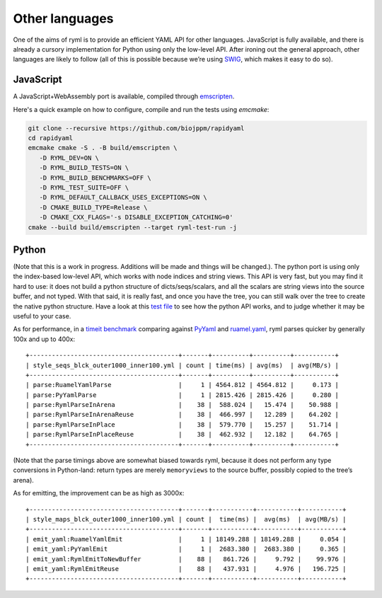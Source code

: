 Other languages
===============

One of the aims of ryml is to provide an efficient YAML API for other
languages. JavaScript is fully available, and there is already a cursory
implementation for Python using only the low-level API. After ironing
out the general approach, other languages are likely to follow (all of
this is possible because we’re using `SWIG <http://www.swig.org/>`__,
which makes it easy to do so).


JavaScript
----------

A JavaScript+WebAssembly port is available, compiled through
`emscripten <https://emscripten.org/>`__.

Here's a quick example on how to configure, compile and run the tests
using `emcmake`:

.. code:: bash

   git clone --recursive https://github.com/biojppm/rapidyaml
   cd rapidyaml
   emcmake cmake -S . -B build/emscripten \
      -D RYML_DEV=ON \
      -D RYML_BUILD_TESTS=ON \
      -D RYML_BUILD_BENCHMARKS=OFF \
      -D RYML_TEST_SUITE=OFF \
      -D RYML_DEFAULT_CALLBACK_USES_EXCEPTIONS=ON \
      -D CMAKE_BUILD_TYPE=Release \
      -D CMAKE_CXX_FLAGS='-s DISABLE_EXCEPTION_CATCHING=0'
   cmake --build build/emscripten --target ryml-test-run -j



Python
------

(Note that this is a work in progress. Additions will be made and
things will be changed.). The python port is using only the
index-based low-level API, which works with node indices and string
views. This API is very fast, but you may find it hard to use: it does not
build a python structure of dicts/seqs/scalars, and all the scalars
are string views into the source buffer, and not typed. With that
said, it is really fast, and once you have the tree, you can still walk
over the tree to create the native python structure. Have a look at
this `test file
<https://github.com/biojppm/rapidyaml/tree/v0.8.0/api/python/tests/test_readme.py>`__
to see how the python API works, and to judge whether it may be useful to your
case.

As for performance, in a `timeit benchmark <https://github.com/biojppm/rapidyaml/tree/v0.8.0/api/python/bm/parse_bm.py>`__ comparing against
`PyYaml <https://pyyaml.org/>`__ and
`ruamel.yaml <https://yaml.readthedocs.io/en/latest/>`__, ryml parses
quicker by generally 100x and up to 400x:

::

   +----------------------------------------+-------+----------+----------+-----------+
   | style_seqs_blck_outer1000_inner100.yml | count | time(ms) | avg(ms)  | avg(MB/s) |
   +----------------------------------------+-------+----------+----------+-----------+
   | parse:RuamelYamlParse                  |     1 | 4564.812 | 4564.812 |     0.173 |
   | parse:PyYamlParse                      |     1 | 2815.426 | 2815.426 |     0.280 |
   | parse:RymlParseInArena                 |    38 |  588.024 |   15.474 |    50.988 |
   | parse:RymlParseInArenaReuse            |    38 |  466.997 |   12.289 |    64.202 |
   | parse:RymlParseInPlace                 |    38 |  579.770 |   15.257 |    51.714 |
   | parse:RymlParseInPlaceReuse            |    38 |  462.932 |   12.182 |    64.765 |
   +----------------------------------------+-------+----------+----------+-----------+

(Note that the parse timings above are somewhat biased towards ryml,
because it does not perform any type conversions in Python-land: return
types are merely ``memoryviews`` to the source buffer, possibly copied
to the tree’s arena).

As for emitting, the improvement can be as high as 3000x:

::

   +----------------------------------------+-------+-----------+-----------+-----------+
   | style_maps_blck_outer1000_inner100.yml | count |  time(ms) |  avg(ms)  | avg(MB/s) |
   +----------------------------------------+-------+-----------+-----------+-----------+
   | emit_yaml:RuamelYamlEmit               |     1 | 18149.288 | 18149.288 |     0.054 |
   | emit_yaml:PyYamlEmit                   |     1 |  2683.380 |  2683.380 |     0.365 |
   | emit_yaml:RymlEmitToNewBuffer          |    88 |   861.726 |     9.792 |    99.976 |
   | emit_yaml:RymlEmitReuse                |    88 |   437.931 |     4.976 |   196.725 |
   +----------------------------------------+-------+-----------+-----------+-----------+
